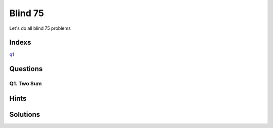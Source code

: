 Blind 75
=================

Let's do all blind 75 problems


Indexs
---------------------
`q1`_




Questions
----------


.. _q1:

Q1. Two Sum
~~~~~~~~~~~~~~




Hints
----------

Solutions
------------